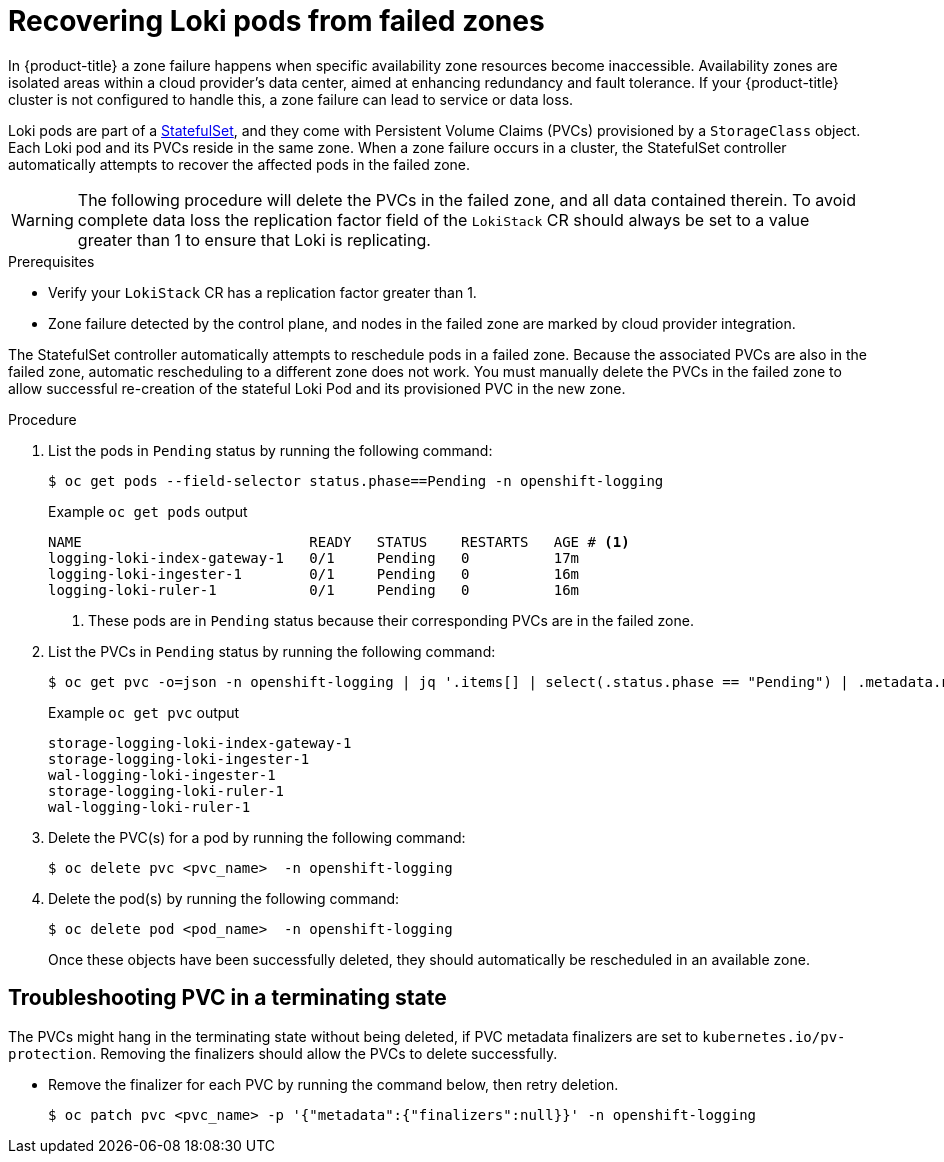 // Module included in the following assemblies:
//
// * logging/cluster-logging-loki.adoc

:_mod-docs-content-type: PROCEDURE
[id="logging-loki-zone-fail-recovery_{context}"]
= Recovering Loki pods from failed zones

In {product-title} a zone failure happens when specific availability zone resources become inaccessible. Availability zones are isolated areas within a cloud provider's data center, aimed at enhancing redundancy and fault tolerance. If your {product-title} cluster is not configured to handle this, a zone failure can lead to service or data loss.

Loki pods are part of a link:https://kubernetes.io/docs/concepts/workloads/controllers/statefulset/[StatefulSet], and they come with Persistent Volume Claims (PVCs) provisioned by a `StorageClass` object. Each Loki pod and its PVCs reside in the same zone. When a zone failure occurs in a cluster, the StatefulSet controller automatically attempts to recover the affected pods in the failed zone.

[WARNING]
====
The following procedure will delete the PVCs in the failed zone, and all data contained therein.  To avoid complete data loss the replication factor field of the `LokiStack` CR should always be set to a value greater than 1 to ensure that Loki is replicating.
====

.Prerequisites
* Verify your `LokiStack` CR has a replication factor greater than 1.
* Zone failure detected by the control plane, and nodes in the failed zone are marked by cloud provider integration.

The StatefulSet controller automatically attempts to reschedule pods in a failed zone. Because the associated PVCs are also in the failed zone, automatic rescheduling to a different zone does not work. You must manually delete the PVCs in the failed zone to allow successful re-creation of the stateful Loki Pod and its provisioned PVC in the new zone.


.Procedure
. List the pods in `Pending` status by running the following command:
+
[source,terminal]
----
$ oc get pods --field-selector status.phase==Pending -n openshift-logging
----
+
.Example `oc get pods` output
[source,terminal]
----
NAME                           READY   STATUS    RESTARTS   AGE # <1>
logging-loki-index-gateway-1   0/1     Pending   0          17m
logging-loki-ingester-1        0/1     Pending   0          16m
logging-loki-ruler-1           0/1     Pending   0          16m
----
<1> These pods are in `Pending` status because their corresponding PVCs are in the failed zone.

. List the PVCs in `Pending` status by running the following command:
+
[source,terminal]
----
$ oc get pvc -o=json -n openshift-logging | jq '.items[] | select(.status.phase == "Pending") | .metadata.name' -r
----
+
.Example `oc get pvc` output
[source,terminal]
----
storage-logging-loki-index-gateway-1
storage-logging-loki-ingester-1
wal-logging-loki-ingester-1
storage-logging-loki-ruler-1
wal-logging-loki-ruler-1
----

. Delete the PVC(s) for a pod by running the following command:
+
[source,terminal]
----
$ oc delete pvc <pvc_name>  -n openshift-logging
----
+
. Delete the pod(s) by running the following command:
+
[source,terminal]
----
$ oc delete pod <pod_name>  -n openshift-logging
----
+
Once these objects have been successfully deleted, they should automatically be rescheduled in an available zone.

[id="logging-loki-zone-fail-term-state_{context}"]
== Troubleshooting PVC in a terminating state

The PVCs might hang in the terminating state without being deleted, if PVC metadata finalizers are set to `kubernetes.io/pv-protection`. Removing the finalizers should allow the PVCs to delete successfully.

* Remove the finalizer for each PVC by running the command below, then retry deletion.
+
[source,terminal]
----
$ oc patch pvc <pvc_name> -p '{"metadata":{"finalizers":null}}' -n openshift-logging
----
